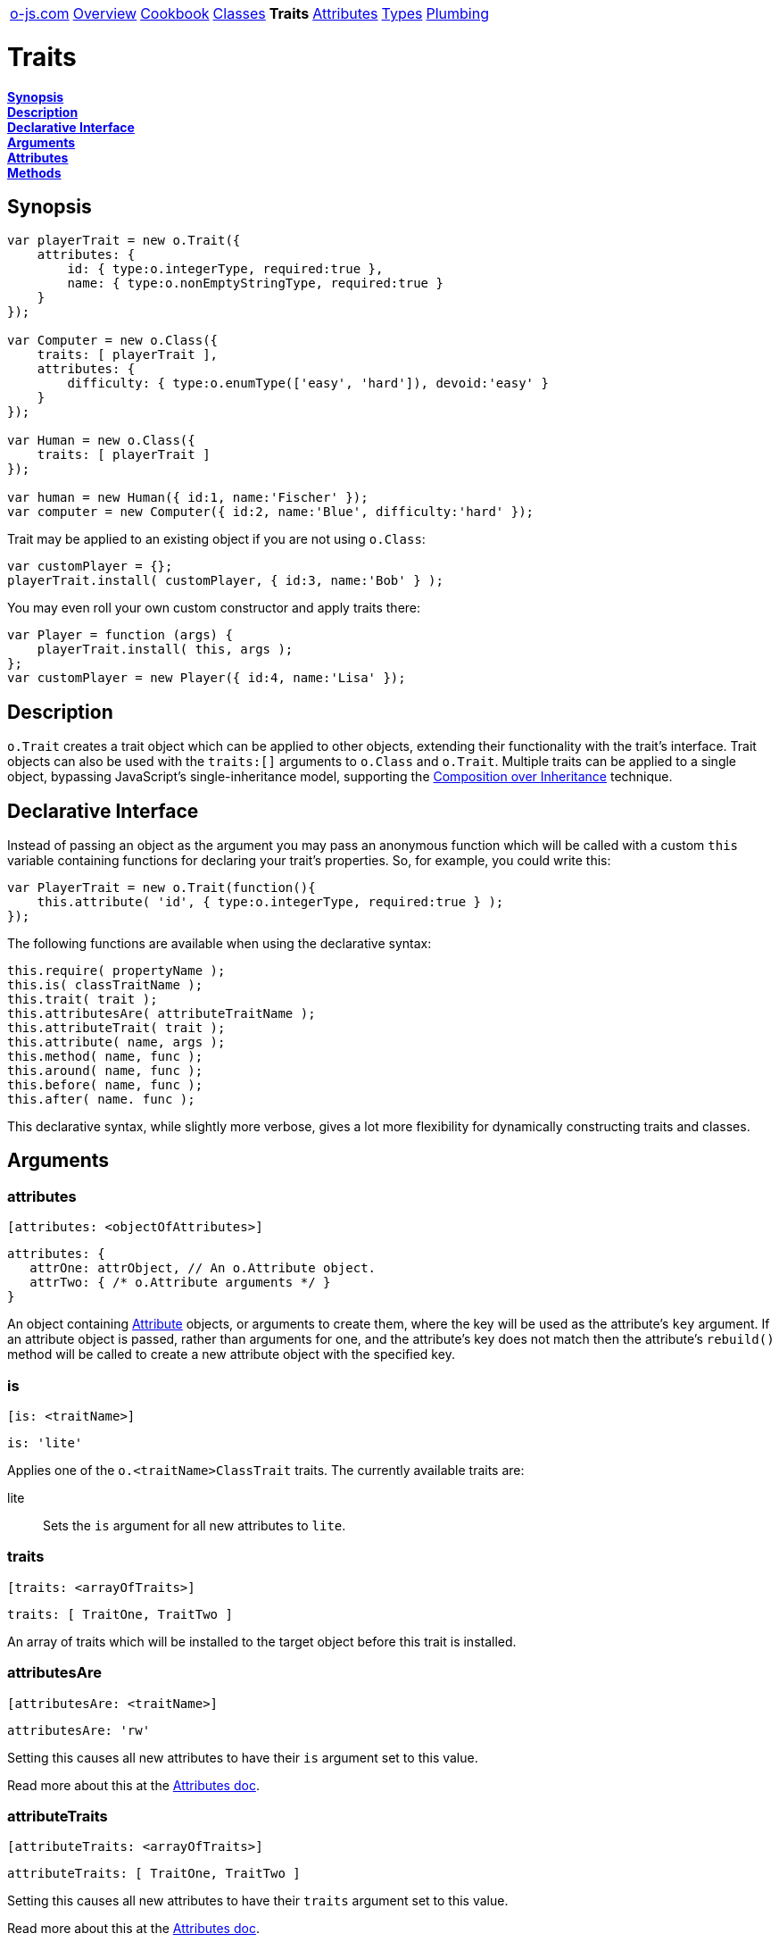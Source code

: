 ++++
<table><tr>
<td><a href="https://o-js.com">o-js.com</a></td>
<td><a href="Overview.adoc">Overview</a></td>
<td><a href="Cookbook.adoc">Cookbook</a></td>
<td><a href="Classes.adoc">Classes</a></td>
<td><strong>Traits</strong></td>
<td><a href="Attributes.adoc">Attributes</a></td>
<td><a href="Types.adoc">Types</a></td>
<td><a href="Plumbing.adoc">Plumbing</a></td>
</tr></table>
++++

= Traits

*link:#synopsis[Synopsis]* +
*link:#description[Description]* +
*link:#declarative-interface[Declarative Interface]* +
*link:#arguments[Arguments]* +
*link:#attributes[Attributes]* +
*link:#methods[Methods]*

== Synopsis

```js
var playerTrait = new o.Trait({
    attributes: {
        id: { type:o.integerType, required:true },
        name: { type:o.nonEmptyStringType, required:true }
    }
});

var Computer = new o.Class({
    traits: [ playerTrait ],
    attributes: {
        difficulty: { type:o.enumType(['easy', 'hard']), devoid:'easy' }
    }
});

var Human = new o.Class({
    traits: [ playerTrait ]
});

var human = new Human({ id:1, name:'Fischer' });
var computer = new Computer({ id:2, name:'Blue', difficulty:'hard' });
```

Trait may be applied to an existing object if you are not using `o.Class`:

```js
var customPlayer = {};
playerTrait.install( customPlayer, { id:3, name:'Bob' } );
```

You may even roll your own custom constructor and apply traits there:

```js
var Player = function (args) {
    playerTrait.install( this, args );
};
var customPlayer = new Player({ id:4, name:'Lisa' });
```

== Description

`o.Trait` creates a trait object which can be applied to other objects,
extending their functionality with the trait's interface.  Trait objects
can also be used with the `traits:[]` arguments to `o.Class` and `o.Trait`.
Multiple traits can be applied to a single object, bypassing JavaScript's
single-inheritance model, supporting the
http://en.wikipedia.org/wiki/Composition_over_inheritance[Composition over Inheritance]
technique.

== Declarative Interface

Instead of passing an object as the argument you may pass an anonymous function
which will be called with a custom `this` variable containing functions for
declaring your trait's properties.  So, for example, you could write this:

```js
var PlayerTrait = new o.Trait(function(){
    this.attribute( 'id', { type:o.integerType, required:true } );
});
```

The following functions are available when using the declarative syntax:

```js
this.require( propertyName );
this.is( classTraitName );
this.trait( trait );
this.attributesAre( attributeTraitName );
this.attributeTrait( trait );
this.attribute( name, args );
this.method( name, func );
this.around( name, func );
this.before( name, func );
this.after( name. func );
```

This declarative syntax, while slightly more verbose, gives a lot more
flexibility for dynamically constructing traits and classes.

== Arguments

=== attributes

    [attributes: <objectOfAttributes>]

```js
attributes: {
   attrOne: attrObject, // An o.Attribute object.
   attrTwo: { /* o.Attribute arguments */ }
}
```

An object containing link:Attributes.adoc[Attribute] objects, or arguments to create them,
where the key will be used as the attribute's `key` argument.  If an attribute object
is passed, rather than arguments for one, and the attribute's key does not match then
the attribute's `rebuild()` method will be called to create a new attribute object with
the specified key.

=== is

    [is: <traitName>]

```js
is: 'lite'
```

Applies one of the `o.<traitName>ClassTrait` traits.  The currently available traits are:

lite::
    Sets the `is` argument for all new attributes to `lite`.

=== traits

    [traits: <arrayOfTraits>]

```js
traits: [ TraitOne, TraitTwo ]
```

An array of traits which will be installed to the target object before this trait is installed.

=== attributesAre

    [attributesAre: <traitName>]

```js
attributesAre: 'rw'
```

Setting this causes all new attributes to have their `is` argument set to
this value.

Read more about this at the link:Attributes.adoc#is[Attributes doc].

=== attributeTraits

    [attributeTraits: <arrayOfTraits>]

```js
attributeTraits: [ TraitOne, TraitTwo ]
```

Setting this causes all new attributes to have their `traits` argument set
to this value.

Read more about this at the link:Attributes.adoc#traits[Attributes doc].

=== requires

    [requires: <duckType>]

```js
requires: ['propOne', 'propTwo']
requires: {propOne:o.stringType, propTwo:o.functionType]
```

If this is set to an instance of `o.DuckType` the object that the trait is installed onto
must pass the duck type check.  This argument support coercion, so if you pass arguments
which are supported by the `o.DuckType` constructor they will be automatically used to
create an `o.DuckType` object for you.

=== methods

    [methods: <objectOfMethods>]

```js
methods: {
    increase: function (amount) {
        this.value( this.value() + amount );
    }
}
```

An object containing functions where the key will be the name of the function.

=== around

    [around: <objectOfAroundModifiers>]

```js
around: {
    save: function (orig, data) {
        console.log('Saving ' + data + '...');
        orig( data );
        console.log('Saved!');
    }
}
```

Wraps the the specified method in a function, allowing you to do things before and
after the method call, change the argument, or even decide not to call the original method.

=== before

    [before: <objectOfBeforeModifiers>]

```js
before: {
   save: function () { console.log('Saving...') }
}
```

Calls the specified function before calling the underlying method.

=== after

    [after: <objectOfAfterModifiers>]

```js
after: {
   save: function () { console.log('Saved!') }
}
```

Calls the specified function after calling the underlying method.

== Attributes

=== type

    <type> = <trait>.type;

Returns a `o.DuckType` which is keyed to look for objects which appear to have this
trait.

== Methods

=== install

    <trait>.install( <object>, [<arguments>] )

```js
MyTrait.install( myObject );
// Now myObject has all the attributes, methods, etc, provided by MyTrait.
```

Installs the trait's interface onto an object.  If an arguments object is passed then
then `setFromArgs` will be called for you after the install is done.

=== setFromArgs

    <trait>.setFromArgs( <object>, <arguments> )

```js
MyTrait.setFromArgs( myObject, { /* arguments */ } );
```

Applies the arguments to the object via the trait's (and any traits in the
`traits:[]` argument) attributes.


